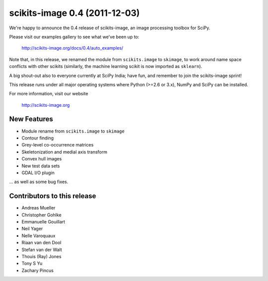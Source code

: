 scikits-image 0.4 (2011-12-03)
==============================

We're happy to announce the 0.4 release of scikits-image, an image processing
toolbox for SciPy.

Please visit our examples gallery to see what we've been up to:

   http://scikits-image.org/docs/0.4/auto_examples/

Note that, in this release, we renamed the module from ``scikits.image`` to
``skimage``, to work around name space conflicts with other scikits (similarly,
the machine learning scikit is now imported as ``sklearn``).

A big shout-out also to everyone currently at SciPy India; have fun, and
remember to join the scikits-image sprint!

This release runs under all major operating systems where Python (>=2.6 or
3.x), NumPy and SciPy can be installed.

For more information, visit our website

  http://scikits-image.org

New Features
------------
- Module rename from ``scikits.image`` to ``skimage``
- Contour finding
- Grey-level co-occurrence matrices
- Skeletonization and medial axis transform
- Convex hull images
- New test data sets
- GDAL I/O plugin

... as well as some bug fixes.

Contributors to this release
----------------------------
* Andreas Mueller
* Christopher Gohlke
* Emmanuelle Gouillart
* Neil Yager
* Nelle Varoquaux
* Riaan van den Dool
* Stefan van der Walt
* Thouis (Ray) Jones
* Tony S Yu
* Zachary Pincus

